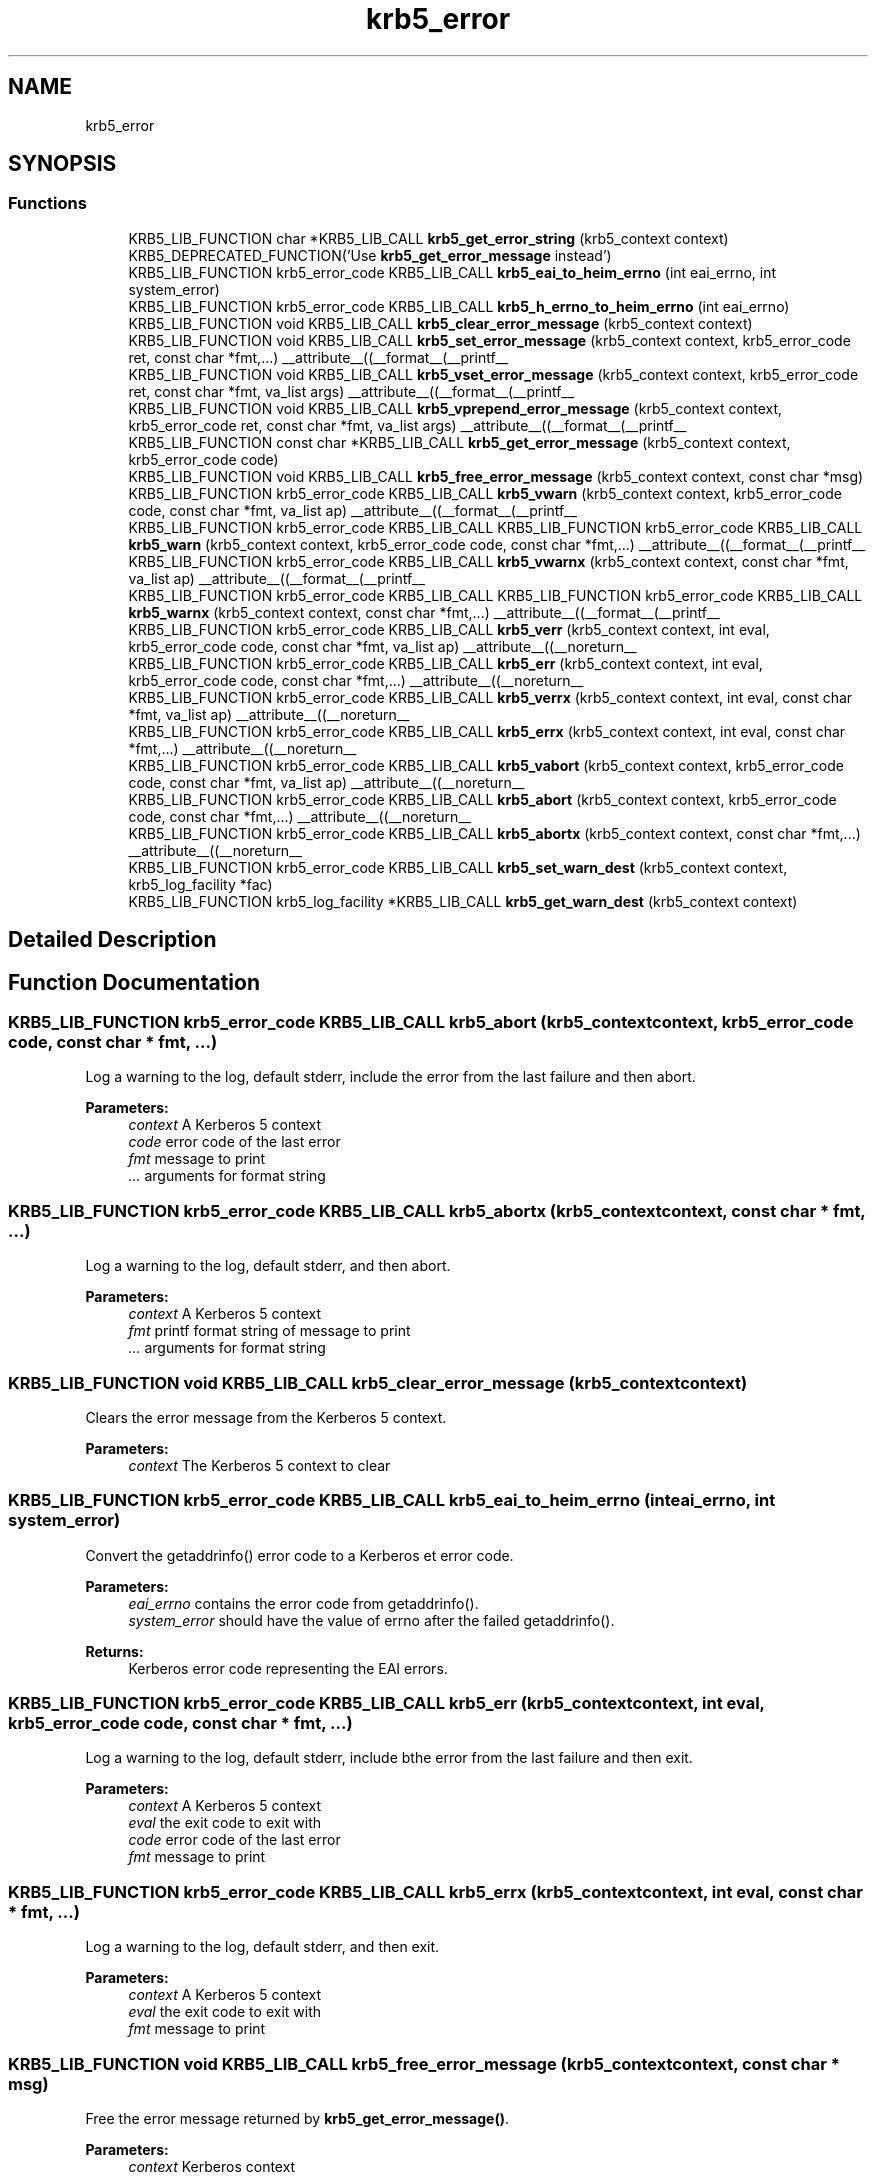 .\"	$NetBSD: krb5_error.3,v 1.2 2019/12/15 22:50:45 christos Exp $
.\"
.TH "krb5_error" 3 "Fri Jun 7 2019" "Version 7.7.0" "HeimdalKerberos5library" \" -*- nroff -*-
.ad l
.nh
.SH NAME
krb5_error
.SH SYNOPSIS
.br
.PP
.SS "Functions"

.in +1c
.ti -1c
.RI "KRB5_LIB_FUNCTION char *KRB5_LIB_CALL \fBkrb5_get_error_string\fP (krb5_context context) KRB5_DEPRECATED_FUNCTION('Use \fBkrb5_get_error_message\fP instead')"
.br
.ti -1c
.RI "KRB5_LIB_FUNCTION krb5_error_code KRB5_LIB_CALL \fBkrb5_eai_to_heim_errno\fP (int eai_errno, int system_error)"
.br
.ti -1c
.RI "KRB5_LIB_FUNCTION krb5_error_code KRB5_LIB_CALL \fBkrb5_h_errno_to_heim_errno\fP (int eai_errno)"
.br
.ti -1c
.RI "KRB5_LIB_FUNCTION void KRB5_LIB_CALL \fBkrb5_clear_error_message\fP (krb5_context context)"
.br
.ti -1c
.RI "KRB5_LIB_FUNCTION void KRB5_LIB_CALL \fBkrb5_set_error_message\fP (krb5_context context, krb5_error_code ret, const char *fmt,\&.\&.\&.) __attribute__((__format__(__printf__"
.br
.ti -1c
.RI "KRB5_LIB_FUNCTION void KRB5_LIB_CALL \fBkrb5_vset_error_message\fP (krb5_context context, krb5_error_code ret, const char *fmt, va_list args) __attribute__((__format__(__printf__"
.br
.ti -1c
.RI "KRB5_LIB_FUNCTION void KRB5_LIB_CALL \fBkrb5_vprepend_error_message\fP (krb5_context context, krb5_error_code ret, const char *fmt, va_list args) __attribute__((__format__(__printf__"
.br
.ti -1c
.RI "KRB5_LIB_FUNCTION const char *KRB5_LIB_CALL \fBkrb5_get_error_message\fP (krb5_context context, krb5_error_code code)"
.br
.ti -1c
.RI "KRB5_LIB_FUNCTION void KRB5_LIB_CALL \fBkrb5_free_error_message\fP (krb5_context context, const char *msg)"
.br
.ti -1c
.RI "KRB5_LIB_FUNCTION krb5_error_code KRB5_LIB_CALL \fBkrb5_vwarn\fP (krb5_context context, krb5_error_code code, const char *fmt, va_list ap) __attribute__((__format__(__printf__"
.br
.ti -1c
.RI "KRB5_LIB_FUNCTION krb5_error_code KRB5_LIB_CALL KRB5_LIB_FUNCTION krb5_error_code KRB5_LIB_CALL \fBkrb5_warn\fP (krb5_context context, krb5_error_code code, const char *fmt,\&.\&.\&.) __attribute__((__format__(__printf__"
.br
.ti -1c
.RI "KRB5_LIB_FUNCTION krb5_error_code KRB5_LIB_CALL \fBkrb5_vwarnx\fP (krb5_context context, const char *fmt, va_list ap) __attribute__((__format__(__printf__"
.br
.ti -1c
.RI "KRB5_LIB_FUNCTION krb5_error_code KRB5_LIB_CALL KRB5_LIB_FUNCTION krb5_error_code KRB5_LIB_CALL \fBkrb5_warnx\fP (krb5_context context, const char *fmt,\&.\&.\&.) __attribute__((__format__(__printf__"
.br
.ti -1c
.RI "KRB5_LIB_FUNCTION krb5_error_code KRB5_LIB_CALL \fBkrb5_verr\fP (krb5_context context, int eval, krb5_error_code code, const char *fmt, va_list ap) __attribute__((__noreturn__"
.br
.ti -1c
.RI "KRB5_LIB_FUNCTION krb5_error_code KRB5_LIB_CALL \fBkrb5_err\fP (krb5_context context, int eval, krb5_error_code code, const char *fmt,\&.\&.\&.) __attribute__((__noreturn__"
.br
.ti -1c
.RI "KRB5_LIB_FUNCTION krb5_error_code KRB5_LIB_CALL \fBkrb5_verrx\fP (krb5_context context, int eval, const char *fmt, va_list ap) __attribute__((__noreturn__"
.br
.ti -1c
.RI "KRB5_LIB_FUNCTION krb5_error_code KRB5_LIB_CALL \fBkrb5_errx\fP (krb5_context context, int eval, const char *fmt,\&.\&.\&.) __attribute__((__noreturn__"
.br
.ti -1c
.RI "KRB5_LIB_FUNCTION krb5_error_code KRB5_LIB_CALL \fBkrb5_vabort\fP (krb5_context context, krb5_error_code code, const char *fmt, va_list ap) __attribute__((__noreturn__"
.br
.ti -1c
.RI "KRB5_LIB_FUNCTION krb5_error_code KRB5_LIB_CALL \fBkrb5_abort\fP (krb5_context context, krb5_error_code code, const char *fmt,\&.\&.\&.) __attribute__((__noreturn__"
.br
.ti -1c
.RI "KRB5_LIB_FUNCTION krb5_error_code KRB5_LIB_CALL \fBkrb5_abortx\fP (krb5_context context, const char *fmt,\&.\&.\&.) __attribute__((__noreturn__"
.br
.ti -1c
.RI "KRB5_LIB_FUNCTION krb5_error_code KRB5_LIB_CALL \fBkrb5_set_warn_dest\fP (krb5_context context, krb5_log_facility *fac)"
.br
.ti -1c
.RI "KRB5_LIB_FUNCTION krb5_log_facility *KRB5_LIB_CALL \fBkrb5_get_warn_dest\fP (krb5_context context)"
.br
.in -1c
.SH "Detailed Description"
.PP 

.SH "Function Documentation"
.PP 
.SS "KRB5_LIB_FUNCTION krb5_error_code KRB5_LIB_CALL krb5_abort (krb5_context context, krb5_error_code code, const char * fmt,  \&.\&.\&.)"
Log a warning to the log, default stderr, include the error from the last failure and then abort\&.
.PP
\fBParameters:\fP
.RS 4
\fIcontext\fP A Kerberos 5 context 
.br
\fIcode\fP error code of the last error 
.br
\fIfmt\fP message to print 
.br
\fI\&.\&.\&.\fP arguments for format string 
.RE
.PP

.SS "KRB5_LIB_FUNCTION krb5_error_code KRB5_LIB_CALL krb5_abortx (krb5_context context, const char * fmt,  \&.\&.\&.)"
Log a warning to the log, default stderr, and then abort\&.
.PP
\fBParameters:\fP
.RS 4
\fIcontext\fP A Kerberos 5 context 
.br
\fIfmt\fP printf format string of message to print 
.br
\fI\&.\&.\&.\fP arguments for format string 
.RE
.PP

.SS "KRB5_LIB_FUNCTION void KRB5_LIB_CALL krb5_clear_error_message (krb5_context context)"
Clears the error message from the Kerberos 5 context\&.
.PP
\fBParameters:\fP
.RS 4
\fIcontext\fP The Kerberos 5 context to clear 
.RE
.PP

.SS "KRB5_LIB_FUNCTION krb5_error_code KRB5_LIB_CALL krb5_eai_to_heim_errno (int eai_errno, int system_error)"
Convert the getaddrinfo() error code to a Kerberos et error code\&.
.PP
\fBParameters:\fP
.RS 4
\fIeai_errno\fP contains the error code from getaddrinfo()\&. 
.br
\fIsystem_error\fP should have the value of errno after the failed getaddrinfo()\&.
.RE
.PP
\fBReturns:\fP
.RS 4
Kerberos error code representing the EAI errors\&. 
.RE
.PP

.SS "KRB5_LIB_FUNCTION krb5_error_code KRB5_LIB_CALL krb5_err (krb5_context context, int eval, krb5_error_code code, const char * fmt,  \&.\&.\&.)"
Log a warning to the log, default stderr, include bthe error from the last failure and then exit\&.
.PP
\fBParameters:\fP
.RS 4
\fIcontext\fP A Kerberos 5 context 
.br
\fIeval\fP the exit code to exit with 
.br
\fIcode\fP error code of the last error 
.br
\fIfmt\fP message to print 
.RE
.PP

.SS "KRB5_LIB_FUNCTION krb5_error_code KRB5_LIB_CALL krb5_errx (krb5_context context, int eval, const char * fmt,  \&.\&.\&.)"
Log a warning to the log, default stderr, and then exit\&.
.PP
\fBParameters:\fP
.RS 4
\fIcontext\fP A Kerberos 5 context 
.br
\fIeval\fP the exit code to exit with 
.br
\fIfmt\fP message to print 
.RE
.PP

.SS "KRB5_LIB_FUNCTION void KRB5_LIB_CALL krb5_free_error_message (krb5_context context, const char * msg)"
Free the error message returned by \fBkrb5_get_error_message()\fP\&.
.PP
\fBParameters:\fP
.RS 4
\fIcontext\fP Kerberos context 
.br
\fImsg\fP error message to free, returned byg \fBkrb5_get_error_message()\fP\&. 
.RE
.PP

.SS "KRB5_LIB_FUNCTION const char* KRB5_LIB_CALL krb5_get_error_message (krb5_context context, krb5_error_code code)"
Return the error message for `code' in context\&. On memory allocation error the function returns NULL\&.
.PP
\fBParameters:\fP
.RS 4
\fIcontext\fP Kerberos 5 context 
.br
\fIcode\fP Error code related to the error
.RE
.PP
\fBReturns:\fP
.RS 4
an error string, needs to be freed with \fBkrb5_free_error_message()\fP\&. The functions return NULL on error\&. 
.RE
.PP

.SS "KRB5_LIB_FUNCTION char* KRB5_LIB_CALL krb5_get_error_string (krb5_context context)"
Return the error message in context\&. On error or no error string, the function returns NULL\&.
.PP
\fBParameters:\fP
.RS 4
\fIcontext\fP Kerberos 5 context
.RE
.PP
\fBReturns:\fP
.RS 4
an error string, needs to be freed with \fBkrb5_free_error_message()\fP\&. The functions return NULL on error\&. 
.RE
.PP

.SS "KRB5_LIB_FUNCTION krb5_log_facility* KRB5_LIB_CALL krb5_get_warn_dest (krb5_context context)"
Get the default logging facility\&.
.PP
\fBParameters:\fP
.RS 4
\fIcontext\fP A Kerberos 5 context 
.RE
.PP

.SS "KRB5_LIB_FUNCTION krb5_error_code KRB5_LIB_CALL krb5_h_errno_to_heim_errno (int eai_errno)"
Convert the gethostname() error code (h_error) to a Kerberos et error code\&.
.PP
\fBParameters:\fP
.RS 4
\fIeai_errno\fP contains the error code from gethostname()\&.
.RE
.PP
\fBReturns:\fP
.RS 4
Kerberos error code representing the gethostname errors\&. 
.RE
.PP

.SS "KRB5_LIB_FUNCTION void KRB5_LIB_CALL krb5_set_error_message (krb5_context context, krb5_error_code ret, const char * fmt,  \&.\&.\&.)"
Set the context full error string for a specific error code\&. The error that is stored should be internationalized\&.
.PP
The if context is NULL, no error string is stored\&.
.PP
\fBParameters:\fP
.RS 4
\fIcontext\fP Kerberos 5 context 
.br
\fIret\fP The error code 
.br
\fIfmt\fP Error string for the error code 
.br
\fI\&.\&.\&.\fP printf(3) style parameters\&. 
.RE
.PP

.SS "KRB5_LIB_FUNCTION krb5_error_code KRB5_LIB_CALL krb5_set_warn_dest (krb5_context context, krb5_log_facility * fac)"
Set the default logging facility\&.
.PP
\fBParameters:\fP
.RS 4
\fIcontext\fP A Kerberos 5 context 
.br
\fIfac\fP Facility to use for logging\&. 
.RE
.PP

.SS "KRB5_LIB_FUNCTION krb5_error_code KRB5_LIB_CALL krb5_vabort (krb5_context context, krb5_error_code code, const char * fmt, va_list ap)"
Log a warning to the log, default stderr, include bthe error from the last failure and then abort\&.
.PP
\fBParameters:\fP
.RS 4
\fIcontext\fP A Kerberos 5 context 
.br
\fIcode\fP error code of the last error 
.br
\fIfmt\fP message to print 
.br
\fIap\fP arguments 
.RE
.PP

.SS "KRB5_LIB_FUNCTION krb5_error_code KRB5_LIB_CALL krb5_verr (krb5_context context, int eval, krb5_error_code code, const char * fmt, va_list ap)"
Log a warning to the log, default stderr, include bthe error from the last failure and then exit\&.
.PP
\fBParameters:\fP
.RS 4
\fIcontext\fP A Kerberos 5 context 
.br
\fIeval\fP the exit code to exit with 
.br
\fIcode\fP error code of the last error 
.br
\fIfmt\fP message to print 
.br
\fIap\fP arguments 
.RE
.PP

.SS "KRB5_LIB_FUNCTION krb5_error_code KRB5_LIB_CALL krb5_verrx (krb5_context context, int eval, const char * fmt, va_list ap)"
Log a warning to the log, default stderr, and then exit\&.
.PP
\fBParameters:\fP
.RS 4
\fIcontext\fP A Kerberos 5 context 
.br
\fIeval\fP the exit code to exit with 
.br
\fIfmt\fP message to print 
.br
\fIap\fP arguments 
.RE
.PP

.SS "KRB5_LIB_FUNCTION void KRB5_LIB_CALL krb5_vprepend_error_message (krb5_context context, krb5_error_code ret, const char * fmt, va_list args)"
Prepend the contexts's full error string for a specific error code\&.
.PP
The if context is NULL, no error string is stored\&.
.PP
\fBParameters:\fP
.RS 4
\fIcontext\fP Kerberos 5 context 
.br
\fIret\fP The error code 
.br
\fIfmt\fP Error string for the error code 
.br
\fIargs\fP printf(3) style parameters\&. 
.RE
.PP

.SS "KRB5_LIB_FUNCTION void KRB5_LIB_CALL krb5_vset_error_message (krb5_context context, krb5_error_code ret, const char * fmt, va_list args)"
Set the context full error string for a specific error code\&.
.PP
The if context is NULL, no error string is stored\&.
.PP
\fBParameters:\fP
.RS 4
\fIcontext\fP Kerberos 5 context 
.br
\fIret\fP The error code 
.br
\fIfmt\fP Error string for the error code 
.br
\fIargs\fP printf(3) style parameters\&. 
.RE
.PP

.SS "KRB5_LIB_FUNCTION krb5_error_code KRB5_LIB_CALL krb5_vwarn (krb5_context context, krb5_error_code code, const char * fmt, va_list ap)"
Log a warning to the log, default stderr, include the error from the last failure\&.
.PP
\fBParameters:\fP
.RS 4
\fIcontext\fP A Kerberos 5 context\&. 
.br
\fIcode\fP error code of the last error 
.br
\fIfmt\fP message to print 
.br
\fIap\fP arguments 
.RE
.PP

.SS "KRB5_LIB_FUNCTION krb5_error_code KRB5_LIB_CALL krb5_vwarnx (krb5_context context, const char * fmt, va_list ap)"
Log a warning to the log, default stderr\&.
.PP
\fBParameters:\fP
.RS 4
\fIcontext\fP A Kerberos 5 context\&. 
.br
\fIfmt\fP message to print 
.br
\fIap\fP arguments 
.RE
.PP

.SS "KRB5_LIB_FUNCTION krb5_error_code KRB5_LIB_CALL KRB5_LIB_FUNCTION krb5_error_code KRB5_LIB_CALL krb5_warn (krb5_context context, krb5_error_code code, const char * fmt,  \&.\&.\&.)"
Log a warning to the log, default stderr, include the error from the last failure\&.
.PP
\fBParameters:\fP
.RS 4
\fIcontext\fP A Kerberos 5 context\&. 
.br
\fIcode\fP error code of the last error 
.br
\fIfmt\fP message to print 
.RE
.PP

.SS "KRB5_LIB_FUNCTION krb5_error_code KRB5_LIB_CALL KRB5_LIB_FUNCTION krb5_error_code KRB5_LIB_CALL krb5_warnx (krb5_context context, const char * fmt,  \&.\&.\&.)"
Log a warning to the log, default stderr\&.
.PP
\fBParameters:\fP
.RS 4
\fIcontext\fP A Kerberos 5 context\&. 
.br
\fIfmt\fP message to print 
.RE
.PP

.SH "Author"
.PP 
Generated automatically by Doxygen for HeimdalKerberos5library from the source code\&.
